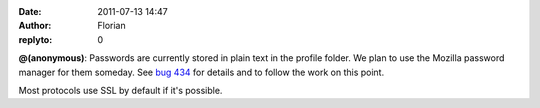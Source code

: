 :date: 2011-07-13 14:47
:author: Florian
:replyto: 0

**@(anonymous)**: Passwords are currently stored in plain text in the profile folder. We plan to use the Mozilla password manager for them someday. See `bug 434 <https://bugzilla.instantbird.org/show_bug.cgi?id=434>`__ for details and to follow the work on this point.

Most protocols use SSL by default if it's possible.
